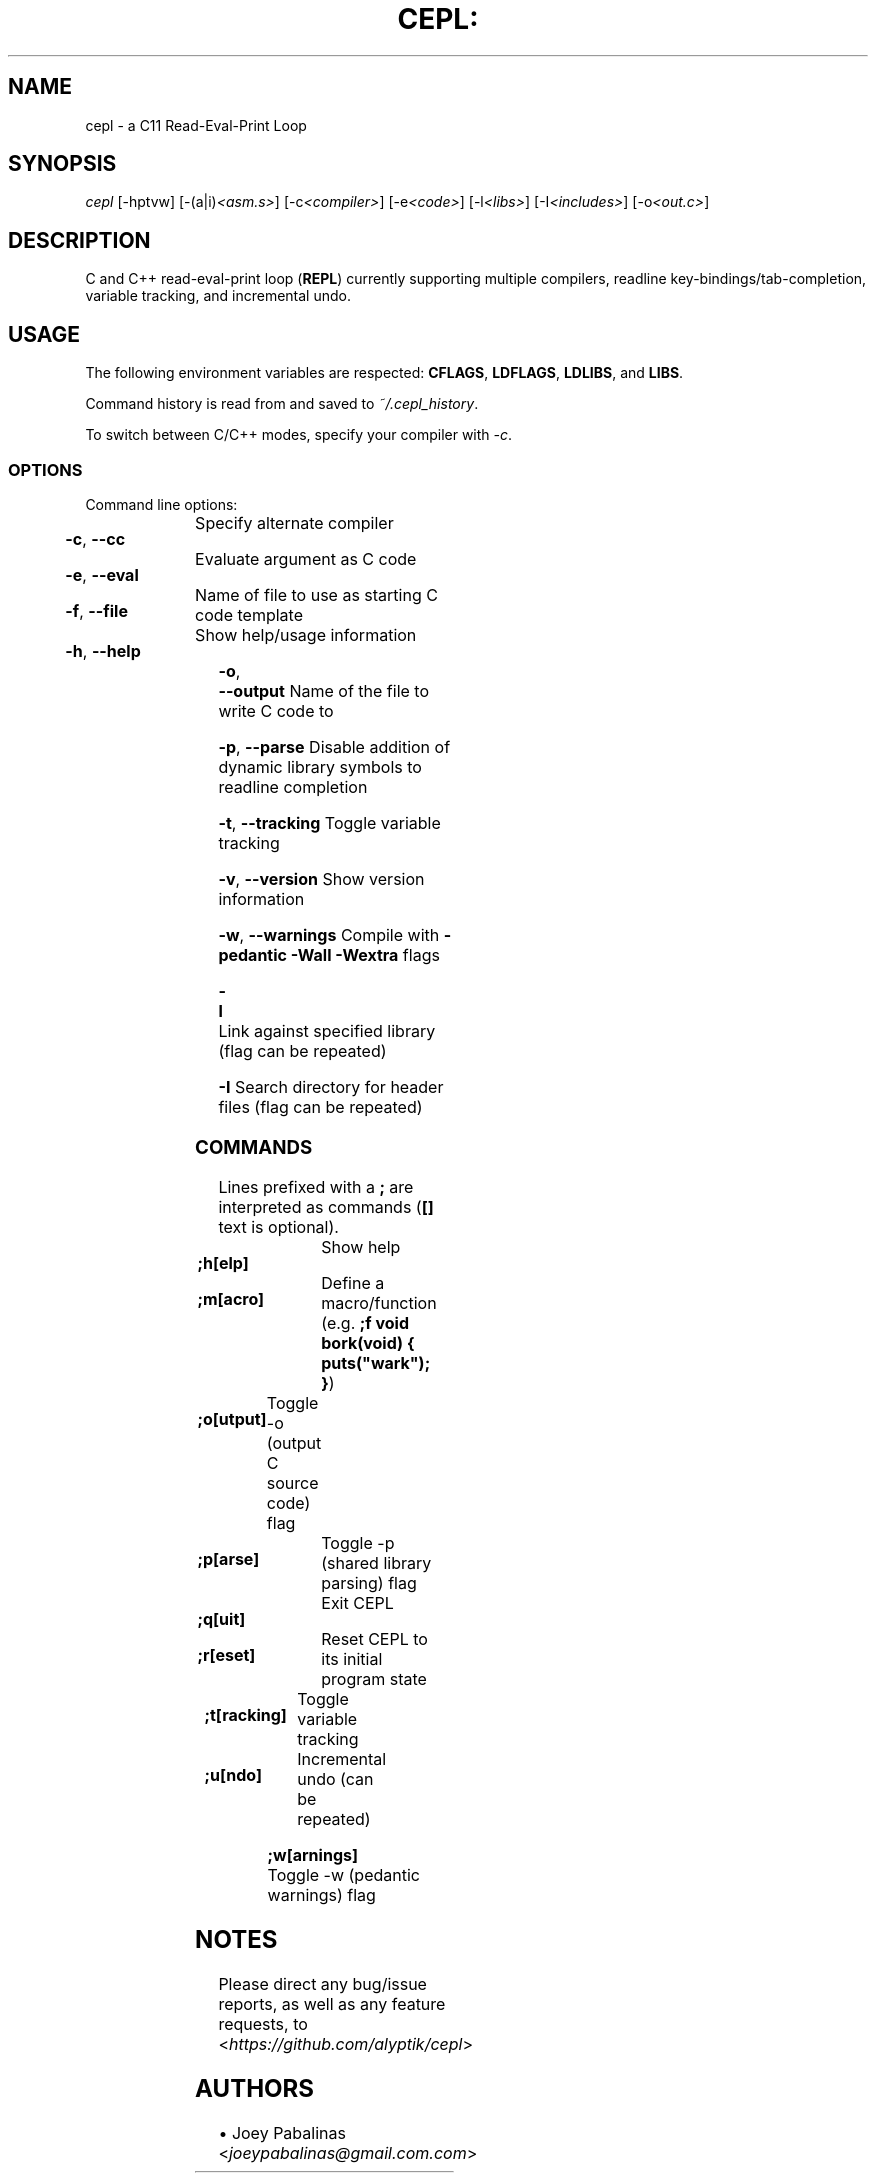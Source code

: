 .TH CEPL: "1" "October 2018" "cepl-6\&.3\&.0" "User Commands"

.SH "NAME"
cepl \- a C11 Read\-Eval\-Print Loop

.SH "SYNOPSIS"
.sp
.nf
\fIcepl\fR [\-hptvw] [\-(a|i)\fI<asm\&.s>\fR] [\-c\fI<compiler>\fR] [\-e\fI<code>\fR] [\-l\fI<libs>\fR] [\-I\fI<includes>\fR] [\-o\fI<out\&.c>\fR]
.fi

.SH "DESCRIPTION"
.sp
C and C++ read\-eval\-print loop (\fBREPL\fR) currently supporting multiple compilers, readline key\-bindings/tab\-completion, variable tracking, and incremental undo\&.
.fi

.SH "USAGE"
.sp
The following environment variables are respected: \fBCFLAGS\fR, \fBLDFLAGS\fR, \fBLDLIBS\fR, and \fBLIBS\fR.
.sp
Command history is read from and saved to \fI~/\&.cepl_history\fR\&.
.sp
To switch between C/C++ modes, specify your compiler with \fI\-c\fR.
.fi

.SS "OPTIONS"
.sp
Command line options:
.fi

.HP
\fB\-c\fR, \fB\-\-cc\fR		Specify alternate compiler
.HP
\fB\-e\fR, \fB\-\-eval\fR	Evaluate argument as C code
.HP
\fB\-f\fR, \fB\-\-file\fR	Name of file to use as starting C code template
.HP
\fB\-h\fR, \fB\-\-help\fR	Show help/usage information
.HP
\fB\-o\fR, \fB\-\-output\fR	Name of the file to write C code to
.HP
\fB\-p\fR, \fB\-\-parse\fR	Disable addition of dynamic library symbols to readline completion
.HP
\fB\-t\fR, \fB\-\-tracking\fR	Toggle variable tracking
.HP
\fB\-v\fR, \fB\-\-version\fR	Show version information
.HP
\fB\-w\fR, \fB\-\-warnings\fR	Compile with \fB\-pedantic\fR \fB\-Wall\fR \fB\-Wextra\fR flags
.HP
\fB\-l\fR			Link against specified library (flag can be repeated)
.HP
\fB\-I\fR			Search directory for header files (flag can be repeated)
.fi

.SS "COMMANDS"
.sp
Lines prefixed with a \fB;\fR are interpreted as commands (\fB[]\fR text is optional)\&.
.fi

.HP
\fB;h[elp]\fR		Show help
.HP
\fB;m[acro]\fR		Define a macro/function (e\&.g\&. \fB;f void bork(void) { puts("wark"); }\fR)
.HP
\fB;o[utput]\fR	Toggle -o (output C source code) flag
.HP
\fB;p[arse]\fR		Toggle -p (shared library parsing) flag
.HP
\fB;q[uit]\fR		Exit CEPL
.HP
\fB;r[eset]\fR		Reset CEPL to its initial program state
.HP
\fB;t[racking]\fR	Toggle variable tracking
.HP
\fB;u[ndo]\fR		Incremental undo (can be repeated)
.HP
\fB;w[arnings]\fR	Toggle -w (pedantic warnings) flag
.fi

.SH "NOTES"
.sp
Please direct any bug/issue reports, as well as any feature requests, to <\fIhttps://github\&.com/alyptik/cepl\fR>
.fi

.SH "AUTHORS"
.ie n \{\
 \h'-04'\(bu\h'+03'\c \&.\}
.el \{\
.sp -1
.IP \(bu 2\&.3
.\}
Joey Pabalinas <\fIjoeypabalinas@gmail.com\&\&.com\fR>
.fi
